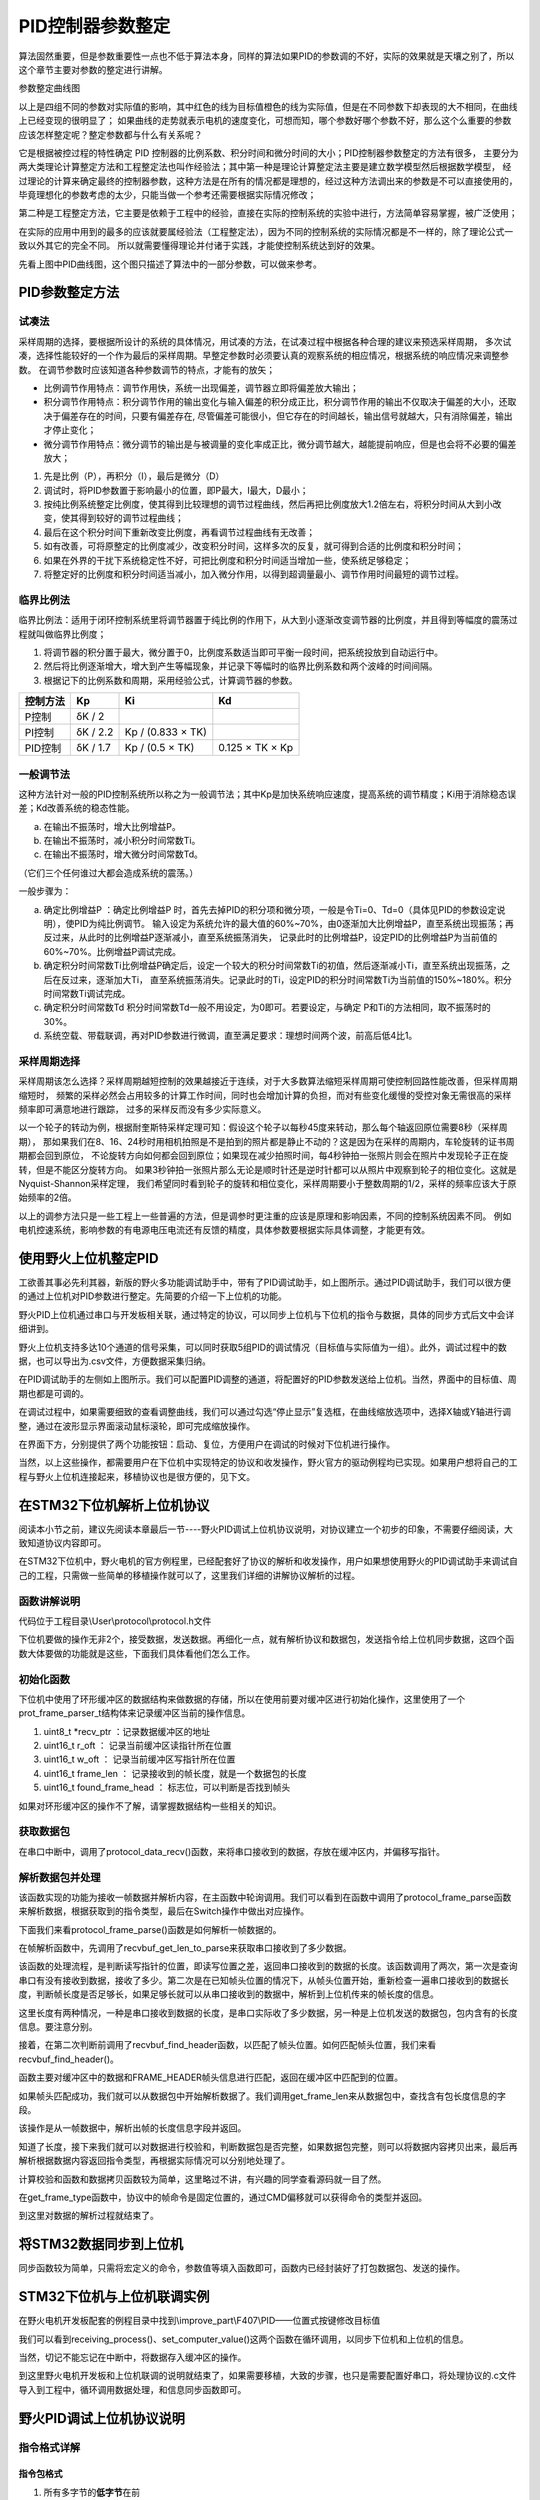 .. vim: syntax=rst

PID控制器参数整定
==========================================
算法固然重要，但是参数重要性一点也不低于算法本身，同样的算法如果PID的参数调的不好，实际的效果就是天壤之别了，所以这个章节主要对参数的整定进行讲解。

.. image:: ../media/show_line1.png
   :align: center

参数整定曲线图

以上是四组不同的参数对实际值的影响，其中红色的线为目标值橙色的线为实际值，但是在不同参数下却表现的大不相同，在曲线上已经变现的很明显了；
如果曲线的走势就表示电机的速度变化，可想而知，哪个参数好哪个参数不好，那么这个么重要的参数应该怎样整定呢？整定参数都与什么有关系呢？

它是根据被控过程的特性确定 PID 控制器的比例系数、积分时间和微分时间的大小；PID控制器参数整定的方法有很多，
主要分为两大类理论计算整定方法和工程整定法也叫作经验法；其中第一种是理论计算整定法主要是建立数学模型然后根据数学模型，
经过理论的计算来确定最终的控制器参数，这种方法是在所有的情况都是理想的，经过这种方法调出来的参数是不可以直接使用的，
毕竟理想化的参数考虑的太少，只能当做一个参考还需要根据实际情况修改；

第二种是工程整定方法，它主要是依赖于工程中的经验，直接在实际的控制系统的实验中进行，方法简单容易掌握，被广泛使用；

在实际的应用中用到的最多的应该就要属经验法（工程整定法），因为不同的控制系统的实际情况都是不一样的，除了理论公式一致以外其它的完全不同。
所以就需要懂得理论并付诸于实践，才能使控制系统达到好的效果。

.. image:: ../media/pid0.jpg
   :align: center

.. image:: ../media/pid1.jpg
   :align: center
   
.. image:: ../media/pid2.jpg
   :align: center

.. image:: ../media/pid3.jpg
   :align: center

先看上图中PID曲线图，这个图只描述了算法中的一部分参数，可以做来参考。

PID参数整定方法
------------------

试凑法
^^^^^^^^^^^^^^^^^^^^^

采样周期的选择，要根据所设计的系统的具体情况，用试凑的方法，在试凑过程中根据各种合理的建议来预选采样周期，
多次试凑，选择性能较好的一个作为最后的采样周期。早整定参数时必须要认真的观察系统的相应情况，根据系统的响应情况来调整参数。
在调节参数时应该知道各种参数调节的特点，才能有的放矢；

- 比例调节作用特点：调节作用快，系统一出现偏差，调节器立即将偏差放大输出；
- 积分调节作用特点：积分调节作用的输出变化与输入偏差的积分成正比，积分调节作用的输出不仅取决于偏差的大小，还取决于偏差存在的时间，只要有偏差存在,
  尽管偏差可能很小，但它存在的时间越长，输出信号就越大，只有消除偏差，输出才停止变化；
- 微分调节作用特点：微分调节的输出是与被调量的变化率成正比，微分调节越大，越能提前响应，但是也会将不必要的偏差放大；

1. 先是比例（P），再积分（I），最后是微分（D）
#. 调试时，将PID参数置于影响最小的位置，即P最大，I最大，D最小；
#. 按纯比例系统整定比例度，使其得到比较理想的调节过程曲线，然后再把比例度放大1.2倍左右，将积分时间从大到小改变，使其得到较好的调节过程曲线；
#. 最后在这个积分时间下重新改变比例度，再看调节过程曲线有无改善；
#. 如有改善，可将原整定的比例度减少，改变积分时间，这样多次的反复，就可得到合适的比例度和积分时间；
#. 如果在外界的干扰下系统稳定性不好，可把比例度和积分时间适当增加一些，使系统足够稳定；
#. 将整定好的比例度和积分时间适当减小，加入微分作用，以得到超调量最小、调节作用时间最短的调节过程。

临界比例法
^^^^^^^^^^^^^^^^^^^^^

临界比例法：适用于闭环控制系统里将调节器置于纯比例的作用下，从大到小逐渐改变调节器的比例度，并且得到等幅度的震荡过程就叫做临界比例度；

1. 将调节器的积分置于最大，微分置于0，比例度系数适当即可平衡一段时间，把系统投放到自动运行中。
#. 然后将比例逐渐增大，增大到产生等幅现象，并记录下等幅时的临界比例系数和两个波峰的时间间隔。
#. 根据记下的比例系数和周期，采用经验公式，计算调节器的参数。

========== ========== ==================== =================
控制方法     Kp        Ki                   Kd
========== ========== ==================== =================
P控制       δK / 2
PI控制      δK / 2.2   Kp / (0.833 × TK)
PID控制     δK / 1.7   Kp / (0.5 × TK)      0.125 × TK × Kp
========== ========== ==================== =================

一般调节法
^^^^^^^^^^^^^^^^^^^^^

这种方法针对一般的PID控制系统所以称之为一般调节法；其中Kp是加快系统响应速度，提高系统的调节精度；Ki用于消除稳态误差；Kd改善系统的稳态性能。

.. 1. 确定比例系数
..    确定比例系数Kp 时，首先去掉PID 的积分项和微分项，可以令Ki=0、Kd=0，使之成为
..    纯比例调节。输入设定为系统允许输出最大值的60％～70％，比例系数Kp 由0 开始逐渐增
..    大，直至系统出现振荡；再反过来，从此时的比例系数Kp 逐渐减小，直至系统振荡消失。
..    记录此时的比例系数Kp，设定PID 的比例系数Kp 为当前值的60％～70％。
.. #. 确定积分系数
..    比例系数Kp 确定之后，设定一个较大的积分时间常数Ki，然后逐渐减小Ki，直至系统出现
..    振荡，然后再反过来，逐渐增大Ki，直至系统振荡消失。记录此时的Ki，设定PID 的积分
..    时间常数Ki 为当前值的150％～180％。
.. #. 确定微分系数
..    微分时间常数Kd 一般不用设定，为0 即可，此时PID 调节转换为PI 调节。如果需要设定，
..    则与确定Kp 的方法相同，取不振荡时其值的30％。
.. #. 系统空载、带载联调
..    对 PID 参数进行微调，直到满足性能要求。

a. 在输出不振荡时，增大比例增益P。
b. 在输出不振荡时，减小积分时间常数Ti。
c. 在输出不振荡时，增大微分时间常数Td。

（它们三个任何谁过大都会造成系统的震荡。）

一般步骤为：

a. 确定比例增益P ：确定比例增益P 时，首先去掉PID的积分项和微分项，一般是令Ti=0、Td=0（具体见PID的参数设定说明），使PID为纯比例调节。
   输入设定为系统允许的最大值的60%~70%，由0逐渐加大比例增益P，直至系统出现振荡；再反过来，从此时的比例增益P逐渐减小，直至系统振荡消失，
   记录此时的比例增益P，设定PID的比例增益P为当前值的60%~70%。比例增益P调试完成。
b. 确定积分时间常数Ti比例增益P确定后，设定一个较大的积分时间常数Ti的初值，然后逐渐减小Ti，直至系统出现振荡，之后在反过来，逐渐加大Ti，
   直至系统振荡消失。记录此时的Ti，设定PID的积分时间常数Ti为当前值的150%~180%。积分时间常数Ti调试完成。
c. 确定积分时间常数Td 积分时间常数Td一般不用设定，为0即可。若要设定，与确定 P和Ti的方法相同，取不振荡时的30%。
d. 系统空载、带载联调，再对PID参数进行微调，直至满足要求：理想时间两个波，前高后低4比1。

采样周期选择
^^^^^^^^^^^^^^^^^^^^^

采样周期该怎么选择？采样周期越短控制的效果越接近于连续，对于大多数算法缩短采样周期可使控制回路性能改善，但采样周期缩短时，
频繁的采样必然会占用较多的计算工作时间，同时也会增加计算的负担，而对有些变化缓慢的受控对象无需很高的采样频率即可满意地进行跟踪，
过多的采样反而没有多少实际意义。

以一个轮子的转动为例，根据耐奎斯特采样定理可知：假设这个轮子以每秒45度来转动，那么每个轴返回原位需要8秒（采样周期），
那如果我们在8、16、24秒时用相机拍照是不是拍到的照片都是静止不动的？这是因为在采样的周期内，车轮旋转的证书周期都会回到原位，
不论旋转方向如何都会回到原位；如果现在减少拍照时间，每4秒钟拍一张照片则会在照片中发现轮子正在旋转，但是不能区分旋转方向。
如果3秒钟拍一张照片那么无论是顺时针还是逆时针都可以从照片中观察到轮子的相位变化。这就是Nyquist-Shannon采样定理，
我们希望同时看到轮子的旋转和相位变化，采样周期要小于整数周期的1/2，采样的频率应该大于原始频率的2倍。

.. image:: ../media/lunzi.png
   :align: center

以上的调参方法只是一些工程上一些普遍的方法，但是调参时更注重的应该是原理和影响因素，不同的控制系统因素不同。
例如电机控速系统，影响参数的有电源电压电流还有反馈的精度，具体参数要根据实际具体调整，才能更有效。

使用野火上位机整定PID
------------------------------------

.. image:: ../media/野火PID上位机.png
   :align: center
   :alt: 野火PID上位机
   :name: 野火PID上位机

工欲善其事必先利其器，新版的野火多功能调试助手中，带有了PID调试助手，如上图所示。通过PID调试助手，我们可以很方便的通过上位机对PID参数进行整定。先简要的介绍一下上位机的功能。

野火PID上位机通过串口与开发板相关联，通过特定的协议，可以同步上位机与下位机的指令与数据，具体的同步方式后文中会详细讲到。

野火上位机支持多达10个通道的信号采集，可以同时获取5组PID的调试情况（目标值与实际值为一组）。此外，调试过程中的数据，也可以导出为.csv文件，方便数据采集归纳。

.. image:: ../media/野火PID上位机左侧.png
   :align: center
   :alt: 野火PID上位机左侧
   :name: 野火PID上位机左侧

在PID调试助手的左侧如上图所示。我们可以配置PID调整的通道，将配置好的PID参数发送给上位机。当然，界面中的目标值、周期也都是可调的。

在调试过程中，如果需要细致的查看调整曲线，我们可以通过勾选“停止显示”复选框，在曲线缩放选项中，选择X轴或Y轴进行调整，通过在波形显示界面滚动鼠标滚轮，即可完成缩放操作。

在界面下方，分别提供了两个功能按钮：启动、复位，方便用户在调试的时候对下位机进行操作。

当然，以上这些操作，都需要用户在下位机中实现特定的协议和收发操作，野火官方的驱动例程均已实现。如果用户想将自己的工程与野火上位机连接起来，移植协议也是很方便的，见下文。

在STM32下位机解析上位机协议
------------------------------------

阅读本小节之前，建议先阅读本章最后一节----野火PID调试上位机协议说明，对协议建立一个初步的印象，不需要仔细阅读，大致知道协议内容即可。

在STM32下位机中，野火电机的官方例程里，已经配套好了协议的解析和收发操作，用户如果想使用野火的PID调试助手来调试自己的工程，只需做一些简单的移植操作就可以了，这里我们详细的讲解协议解析的过程。

函数讲解说明
^^^^^^^^^^^^^^^^^^^^^
代码位于工程目录\\User\\protocol\\protocol.h文件

.. code-block:: c
   :name: 上位机函数讲解说明(工程目录\\User\\protocol\\protocol.h)
   :caption: 上位机函数讲解说明(工程目录\\User\\protocol\\protocol.h)
   :linenos:

   /**
   * @brief   接收数据处理
   * @param   *data:  要计算的数据的数组.
   * @param   data_len: 数据的大小
   * @return  void.
   */
   void protocol_data_recv(uint8_t *data, uint16_t data_len);

   /**
   * @brief   初始化接收协议
   * @param   void
   * @return  初始化结果.
   */
   int32_t protocol_init(void);

   /**
   * @brief   接收的数据处理
   * @param   void
   * @return  -1：没有找到一个正确的命令.
   */
   int8_t receiving_process(void);

   /**
   * @brief 设置上位机的值
   * @param cmd：命令
   * @param ch: 曲线通道
   * @param data：参数指针
   * @param num：参数个数
   * @retval 无
   */
   void set_computer_value(uint8_t cmd, uint8_t ch, void *data, uint8_t num);

下位机要做的操作无非2个，接受数据，发送数据。再细化一点，就有解析协议和数据包，发送指令给上位机同步数据，这四个函数大体要做的功能就是这些，下面我们具体看他们怎么工作。

初始化函数
^^^^^^^^^^^^^^^^^^^^^

.. code-block:: c
   :name: protocol_init()函数(工程目录\\User\\protocol\\protocol.c)
   :caption: protocol_init()函数(工程目录\\User\\protocol\\protocol.c)
   :linenos:

   struct prot_frame_parser_t
   {
      uint8_t *recv_ptr;
      uint16_t r_oft;
      uint16_t w_oft;
      uint16_t frame_len;
      uint16_t found_frame_head;
   };

   static struct prot_frame_parser_t parser;

   static uint8_t recv_buf[PROT_FRAME_LEN_RECV];
   /**
   * @brief   初始化接收协议
   * @param   void
   * @return  初始化结果.
   */
   int32_t protocol_init(void)
   {
      memset(&parser, 0, sizeof(struct prot_frame_parser_t));
      
      /* 初始化分配数据接收与解析缓冲区*/
      parser.recv_ptr = recv_buf;
   
      return 0;
   }

下位机中使用了环形缓冲区的数据结构来做数据的存储，所以在使用前要对缓冲区进行初始化操作，这里使用了一个prot_frame_parser_t结构体来记录缓冲区当前的操作信息。

(1) uint8_t \*recv_ptr ：记录数据缓冲区的地址
(2) uint16_t r_oft ： 记录当前缓冲区读指针所在位置
(3) uint16_t w_oft ： 记录当前缓冲区写指针所在位置
(4) uint16_t frame_len ： 记录接收到的帧长度，就是一个数据包的长度
(5) uint16_t found_frame_head ： 标志位，可以判断是否找到帧头

如果对环形缓冲区的操作不了解，请掌握数据结构一些相关的知识。

获取数据包
^^^^^^^^^^^^^^^^^^^^^

在串口中断中，调用了protocol_data_recv()函数，来将串口接收到的数据，存放在缓冲区内，并偏移写指针。

.. code-block:: c
   :name: protocol_data_recv()函数(工程目录\\User\\protocol\\protocol.c)
   :caption: protocol_data_recv()函数(工程目录\\User\\protocol\\protocol.c)
   :linenos:

   /**
   * @brief   接收数据处理
   * @param   *data:  要计算的数据的数组.
   * @param   data_len: 数据的大小
   * @return  void.
   */
   void protocol_data_recv(uint8_t *data, uint16_t data_len)
   {
      recvbuf_put_data(parser.recv_ptr, PROT_FRAME_LEN_RECV, parser.w_oft, data, data_len);    // 接收数据
      parser.w_oft = (parser.w_oft + data_len) % PROT_FRAME_LEN_RECV;                          // 计算写偏移
   }


解析数据包并处理
^^^^^^^^^^^^^^^^^^^^^

.. code-block:: c
   :name: receiving_process()函数(工程目录\\User\\protocol\\protocol.c)
   :caption: receiving_process()函数(工程目录\\User\\protocol\\protocol.c)
   :linenos:

   /**
   * @brief   接收的数据处理
   * @param   void
   * @return  -1：没有找到一个正确的命令.
   */
   int8_t receiving_process(void)
   {
   uint8_t frame_data[128];         // 要能放下最长的帧
   uint16_t frame_len = 0;          // 帧长度
   uint8_t cmd_type = CMD_NONE;     // 命令类型
   
   while(1)
   {
      cmd_type = protocol_frame_parse(frame_data, &frame_len);
      switch (cmd_type)
      {
         case CMD_NONE:
         {
         return -1;
         }

         case SET_P_I_D_CMD:
         {
         uint32_t temp0 = COMPOUND_32BIT(&frame_data[13]);
         uint32_t temp1 = COMPOUND_32BIT(&frame_data[17]);
         uint32_t temp2 = COMPOUND_32BIT(&frame_data[21]);
         
         float p_temp, i_temp, d_temp;
         
         p_temp = *(float *)&temp0;
         i_temp = *(float *)&temp1;
         d_temp = *(float *)&temp2;
         
         set_p_i_d(p_temp, i_temp, d_temp);    // 设置 P I D
         }
         break;

         case SET_TARGET_CMD:
         {
         int actual_temp = COMPOUND_32BIT(&frame_data[13]);    // 得到数据
         
         set_point = (actual_temp);    // 设置目标值
         }
         break;
         
         case START_CMD:
         {
           set_motor_enable();              // 启动电机
         }
         break;
         
         case STOP_CMD:
         {
           set_motor_disable();              // 停止电机
         }
         break;
         
         case RESET_CMD:
         {
         HAL_NVIC_SystemReset();          // 复位系统
         }
         break;
         
         case SET_PERIOD_CMD:
         {
         uint32_t temp = COMPOUND_32BIT(&frame_data[13]);     // 周期数
         SET_BASIC_TIM_PERIOD(temp);                             // 设置定时器周期1~1000ms
         }
         break;

         default: 
         return -1;
      }
   }
   }
   
该函数实现的功能为接收一帧数据并解析内容，在主函数中轮询调用。我们可以看到在函数中调用了protocol_frame_parse函数来解析数据，根据获取到的指令类型，最后在Switch操作中做出对应操作。

下面我们来看protocol_frame_parse()函数是如何解析一帧数据的。

.. code-block:: c
   :name: protocol_frame_parse()函数(工程目录\\User\\protocol\\protocol.c)
   :caption: protocol_frame_parse()函数(工程目录\\User\\protocol\\protocol.c)
   :linenos:

   /**
   * @brief   查询帧类型（命令）
   * @param   *data:  帧数据
   * @param   data_len: 帧数据的大小
   * @return  帧类型（命令）.
   */
   static uint8_t protocol_frame_parse(uint8_t *data, uint16_t *data_len)
   {
      uint8_t frame_type = CMD_NONE;
      uint16_t need_to_parse_len = 0;
      int16_t header_oft = -1;
      uint8_t checksum = 0;
      
      need_to_parse_len = recvbuf_get_len_to_parse(parser.frame_len, PROT_FRAME_LEN_RECV, parser.r_oft, parser.w_oft);    // 得到为解析的数据长度
      if (need_to_parse_len < 9)     // 肯定还不能同时找到帧头和帧长度
         return frame_type;

      /* 还未找到帧头，需要进行查找*/
      if (0 == parser.found_frame_head)
      {
         /* 同步头为四字节，可能存在未解析的数据中最后一个字节刚好为同步头第一个字节的情况，
            因此查找同步头时，最后一个字节将不解析，也不会被丢弃*/
         header_oft = recvbuf_find_header(parser.recv_ptr, PROT_FRAME_LEN_RECV, parser.r_oft, need_to_parse_len);
         if (0 <= header_oft)
         {
               /* 已找到帧头*/
               parser.found_frame_head = 1;
               parser.r_oft = header_oft;
            
               /* 确认是否可以计算帧长*/
               if (recvbuf_get_len_to_parse(parser.frame_len, PROT_FRAME_LEN_RECV,
                     parser.r_oft, parser.w_oft) < 9)
                  return frame_type;
         }
         else 
         {
               /* 未解析的数据中依然未找到帧头，丢掉此次解析过的所有数据*/
               parser.r_oft = ((parser.r_oft + need_to_parse_len - 3) % PROT_FRAME_LEN_RECV);
               return frame_type;
         }
      }
      
      /* 计算帧长，并确定是否可以进行数据解析*/
      if (0 == parser.frame_len) 
      {
         parser.frame_len = get_frame_len(parser.recv_ptr, parser.r_oft);
         if(need_to_parse_len < parser.frame_len)
               return frame_type;
      }

      /* 帧头位置确认，且未解析的数据超过帧长，可以计算校验和*/
      if ((parser.frame_len + parser.r_oft - PROT_FRAME_LEN_CHECKSUM) > PROT_FRAME_LEN_RECV)
      {
         /* 数据帧被分为两部分，一部分在缓冲区尾，一部分在缓冲区头 */
         checksum = check_sum(checksum, parser.recv_ptr + parser.r_oft, 
                  PROT_FRAME_LEN_RECV - parser.r_oft);
         checksum = check_sum(checksum, parser.recv_ptr, parser.frame_len -
                  PROT_FRAME_LEN_CHECKSUM + parser.r_oft - PROT_FRAME_LEN_RECV);
      }
      else 
      {
         /* 数据帧可以一次性取完*/
         checksum = check_sum(checksum, parser.recv_ptr + parser.r_oft, parser.frame_len - PROT_FRAME_LEN_CHECKSUM);
      }

      if (checksum == get_frame_checksum(parser.recv_ptr, parser.r_oft, parser.frame_len))
      {
         /* 校验成功，拷贝整帧数据 */
         if ((parser.r_oft + parser.frame_len) > PROT_FRAME_LEN_RECV) 
         {
               /* 数据帧被分为两部分，一部分在缓冲区尾，一部分在缓冲区头*/
               uint16_t data_len_part = PROT_FRAME_LEN_RECV - parser.r_oft;
               memcpy(data, parser.recv_ptr + parser.r_oft, data_len_part);
               memcpy(data + data_len_part, parser.recv_ptr, parser.frame_len - data_len_part);
         }
         else 
         {
               /* 数据帧可以一次性取完*/
               memcpy(data, parser.recv_ptr + parser.r_oft, parser.frame_len);
         }
         *data_len = parser.frame_len;
         frame_type = get_frame_type(parser.recv_ptr, parser.r_oft);

         /* 丢弃缓冲区中的命令帧*/
         parser.r_oft = (parser.r_oft + parser.frame_len) % PROT_FRAME_LEN_RECV;
      }
      else
      {
         /* 校验错误，说明之前找到的帧头只是偶然出现的废数据*/
         parser.r_oft = (parser.r_oft + 1) % PROT_FRAME_LEN_RECV;
      }
      parser.frame_len = 0;
      parser.found_frame_head = 0;

      return frame_type;
   }

在帧解析函数中，先调用了recvbuf_get_len_to_parse来获取串口接收到了多少数据。

.. code-block:: c
   :name: recvbuf_get_len_to_parse()函数(工程目录\\User\\protocol\\protocol.c)
   :caption: recvbuf_get_len_to_parse()函数(工程目录\\User\\protocol\\protocol.c)
   :linenos:

   /**
   * @brief   计算为解析的数据长度
   * @param   *buf:  数据缓冲区.
   * @param   ring_buf_len: 缓冲区大小
   * @param   start: 起始位置
   * @param   end: 结束位置
   * @return  为解析的数据长度
   */
   static int32_t recvbuf_get_len_to_parse(uint16_t frame_len, uint16_t ring_buf_len,uint16_t start, uint16_t end)
   {
      uint16_t unparsed_data_len = 0;

      if (start <= end)
         unparsed_data_len = end - start;
      else
         unparsed_data_len = ring_buf_len - start + end;

      if (frame_len > unparsed_data_len)
         return 0;
      else
         return unparsed_data_len;
   }

该函数的处理流程，是判断读写指针的位置，即读写位置之差，返回串口接收到的数据的长度。该函数调用了两次，第一次是查询串口有没有接收到数据，接收了多少。第二次是在已知帧头位置的情况下，从帧头位置开始，重新检查一遍串口接收到的数据长度，判断帧长度是否足够长，如果足够长就可以从串口接收到的数据中，解析到上位机传来的帧长度的信息。

这里长度有两种情况，一种是串口接收到数据的长度，是串口实际收了多少数据，另一种是上位机发送的数据包，包内含有的长度信息。要注意分别。

接着，在第二次判断前调用了recvbuf_find_header函数，以匹配了帧头位置。如何匹配帧头位置，我们来看recvbuf_find_header()。

.. code-block:: c
   :name: recvbuf_find_header()函数(工程目录\\User\\protocol\\protocol.c)
   :caption: recvbuf_find_header()函数(工程目录\\User\\protocol\\protocol.c)
   :linenos:

   /**
   * @brief   查找帧头
   * @param   *buf:  数据缓冲区.
   * @param   ring_buf_len: 缓冲区大小
   * @param   start: 起始位置
   * @param   len: 需要查找的长度
   * @return  -1：没有找到帧头，其他值：帧头的位置.
   */
   static int32_t recvbuf_find_header(uint8_t *buf, uint16_t ring_buf_len, uint16_t start, uint16_t len)
   {
      uint16_t i = 0;

      for (i = 0; i < (len - 3); i++)
      {
         if (((buf[(start + i + 0) % ring_buf_len] <<  0) |
               (buf[(start + i + 1) % ring_buf_len] <<  8) |
               (buf[(start + i + 2) % ring_buf_len] << 16) |
               (buf[(start + i + 3) % ring_buf_len] << 24)) == FRAME_HEADER)
         {
               return ((start + i) % ring_buf_len);
         }
      }
      return -1;
   }

函数主要对缓冲区中的数据和FRAME_HEADER帧头信息进行匹配，返回在缓冲区中匹配到的位置。

如果帧头匹配成功，我们就可以从数据包中开始解析数据了。我们调用get_frame_len来从数据包中，查找含有包长度信息的字段。

.. code-block:: c
   :name: get_frame_len()函数(工程目录\\User\\protocol\\protocol.c)
   :caption: get_frame_len()函数(工程目录\\User\\protocol\\protocol.c)
   :linenos:

   /**
   * @brief   得到帧长度
   * @param   *buf:  数据缓冲区.
   * @param   head_oft: 帧头的偏移位置
   * @return  帧长度.
   */
   static uint16_t get_frame_len(uint8_t *frame, uint16_t head_oft)
   {
      return ((frame[(head_oft + LEN_INDEX_VAL + 0) % PROT_FRAME_LEN_RECV] <<  0) |
               (frame[(head_oft + LEN_INDEX_VAL + 1) % PROT_FRAME_LEN_RECV] <<  8) |
               (frame[(head_oft + LEN_INDEX_VAL + 2) % PROT_FRAME_LEN_RECV] << 16) |
               (frame[(head_oft + LEN_INDEX_VAL + 3) % PROT_FRAME_LEN_RECV] << 24));    // 合成帧长度
   }

该操作是从一帧数据中，解析出帧的长度信息字段并返回。

知道了长度，接下来我们就可以对数据进行校验和，判断数据包是否完整，如果数据包完整，则可以将数据内容拷贝出来，最后再解析根据数据内容返回指令类型，再根据实际情况可以分别地处理了。

计算校验和函数和数据拷贝函数较为简单，这里略过不讲，有兴趣的同学查看源码就一目了然。

在get_frame_type函数中，协议中的帧命令是固定位置的，通过CMD偏移就可以获得命令的类型并返回。

.. code-block:: c
   :name: get_frame_type()函数(工程目录\\User\\protocol\\protocol.c)
   :caption: get_frame_type()函数(工程目录\\User\\protocol\\protocol.c)
   :linenos:
   
   /**
    * @brief   得到帧类型（帧命令）
    * @param   *frame:  数据帧
    * @param   head_oft: 帧头的偏移位置
    * @return  帧长度.
    */
   static uint8_t get_frame_type(uint8_t *frame, uint16_t head_oft)
   {
       return (frame[(head_oft + CMD_INDEX_VAL) % PROT_FRAME_LEN_RECV] & 0xFF);
   }

到这里对数据的解析过程就结束了。

将STM32数据同步到上位机
------------------------------------

同步函数较为简单，只需将宏定义的命令，参数值等填入函数即可，函数内已经封装好了打包数据包、发送的操作。

.. code-block:: c
   :name: set_computer_value()函数(工程目录\\User\\protocol\\protocol.c)
   :caption: set_computer_value()函数(工程目录\\User\\protocol\\protocol.c)
   :linenos:

   /**
   * @brief 设置上位机的值
   * @param cmd：命令
   * @param ch: 曲线通道
   * @param data：参数指针
   * @param num：参数个数
   * @retval 无
   */
   void set_computer_value(uint8_t cmd, uint8_t ch, void *data, uint8_t num)
   {
   uint8_t sum = 0;    // 校验和
   num *= 4;           // 一个参数 4 个字节
   
   static packet_head_t set_packet;
   
   set_packet.head = FRAME_HEADER;     // 包头 0x59485A53
   set_packet.len  = 0x0B + num;      // 包长
   set_packet.ch   = ch;              // 设置通道
   set_packet.cmd  = cmd;             // 设置命令
   
   sum = check_sum(0, (uint8_t *)&set_packet, sizeof(set_packet));       // 计算包头校验和
   sum = check_sum(sum, (uint8_t *)data, num);                           // 计算参数校验和
   
   HAL_UART_Transmit(&UartHandle, (uint8_t *)&set_packet, sizeof(set_packet), 0xFFFFF);    // 发送数据头
   HAL_UART_Transmit(&UartHandle, (uint8_t *)data, num, 0xFFFFF);                          // 发送参数
   HAL_UART_Transmit(&UartHandle, (uint8_t *)&sum, sizeof(sum), 0xFFFFF);                  // 发送校验和
   }

STM32下位机与上位机联调实例
------------------------------------

在野火电机开发板配套的例程目录中找到\\improve_part\\F407\\PID——位置式按键修改目标值

.. code-block:: c
   :name: STM32下位机与上位机联调实例main.c
   :caption: STM32下位机与上位机联调实例main.c
   :linenos:

   /**
   * @brief  主函数
   * @param  无
   * @retval 无
   */
   int main(void) 
   {
      /* 初始化系统时钟为168MHz */
      SystemClock_Config();
      /* 协议初始化 */
      protocol_init();
      /*初始化USART 配置模式为 115200 8-N-1，中断接收*/
      DEBUG_USART_Config();
      /* 初始化基本定时器定时，20ms产生一次中断 */
      TIMx_Configuration();
      /* PID算法参数初始化 */
      PID_param_init();	
      /*led初始化*/
      LED_GPIO_Config();
      /*按键初始化*/
      Key_GPIO_Config();
      int run_i=0;
   
   #if defined(PID_ASSISTANT_EN) 
      int temp = set_point;    // 上位机需要整数参数，转换一下
      set_computer_value(SEND_TARGET_CMD, CURVES_CH1, &temp, 1);     // 给通道 1 发送目标值
   #endif
   
      while(1)
      {      
         /* 接收数据处理 */
         receiving_process();		
         /*模拟修改PID目标值*/
         if( Key_Scan(KEY2_GPIO_PORT,KEY2_PIN) == KEY_ON  )
         {
            if(run_i%2==0)
                  set_point=200;
            else
                  set_point=0;
            run_i++;
         
   #if defined(PID_ASSISTANT_EN) 
         temp = set_point;    // 上位机需要整数参数，转换一下
         set_computer_value(SEND_TARGET_CMD, CURVES_CH1, &temp, 1);     // 给通道 1 发送目标值
   #endif
         }   

         if( Key_Scan(KEY3_GPIO_PORT,KEY3_PIN) == KEY_ON  )
         {
            pid_status=!pid_status;//取反状态
         
   #if defined(PID_ASSISTANT_EN) 
         if (!pid_status)
         {
            set_computer_value(SEND_START_CMD, CURVES_CH1, NULL, 0);     // 同步上位机的启动按钮状态
         }
         else
         {
            set_computer_value(SEND_STOP_CMD, CURVES_CH1, NULL, 0);     // 同步上位机的启动按钮状态
         }      
   #endif
         } 
         
      }
   }

我们可以看到receiving_process()、set_computer_value()这两个函数在循环调用，以同步下位机和上位机的信息。

当然，切记不能忘记在中断中，将数据存入缓冲区的操作。

.. code-block:: c
   :name: STM32下位机与上位机联调实例stm32f4xx_it.c
   :caption: STM32下位机与上位机联调实例stm32f4xx_it.c
   :linenos:

   // 串口中断服务函数

   void DEBUG_USART_IRQHandler(void)
   {
      uint8_t dr = __HAL_UART_FLUSH_DRREGISTER(&UartHandle);
      protocol_data_recv(&dr, 1);
      HAL_UART_IRQHandler(&UartHandle);
   }

到这里野火电机开发板和上位机联调的说明就结束了，如果需要移植，大致的步骤，也只是需要配置好串口，将处理协议的.c文件导入到工程中，循环调用数据处理，和信息同步函数即可。

野火PID调试上位机协议说明
------------------------------------

指令格式详解
^^^^^^^^^^^^^^^^^^^^^

指令包格式
"""""""""""""""""

.. image:: ../media/指令包格式.jpg
   :align: center

1. 所有多字节的\ **低字节**\ 在前
2. 包头固定为四字节的\ **0x59485A53**\ ；
3. 通道地址1到5对应软件上的CH1到CH5，\ **CH1为0x01**\ ，CH2为0x02；
4. 包长度为从包头到校验的所有数据长度。
5. 指令为相应的功能码。
6. 参数为指令需要参数时加入。
7. 校验为校验和方式——8位。

指令详解
^^^^^^^^^^^^^^^^^^^^^

指令汇总
""""""""""""""""""""""""""""""""""

+--------+---------------------------------+----------------------------------------------+
|        | **下位机——>上位机：**           |                                              |
+========+=================================+==============================================+
| 指令   | 参数                            | 功能                                         |
+--------+---------------------------------+----------------------------------------------+
| 0x01   | 1个，目标值，int类型            | 设置上位机通道的目标值                       |
+--------+---------------------------------+----------------------------------------------+
| 0x02   | 1个，实际值，int类型            | 设置上位机通道实际值                         |
+--------+---------------------------------+----------------------------------------------+
| 0x03   | 3个，P、I、D，float类型         | 设置上位机PID值                              |
+--------+---------------------------------+----------------------------------------------+
| 0x04   | 无                              | 设置上位机启动指令（同步上位机的按钮状态）   |
+--------+---------------------------------+----------------------------------------------+
| 0x05   | 无                              | 设置上位机停止指令（同步上位机的按钮状态）   |
+--------+---------------------------------+----------------------------------------------+
| 0x06   | 1个，目标值，unsigned int类型   | 设置上位机周期                               |
+--------+---------------------------------+----------------------------------------------+

+--------+---------------------------------+----------------------+
|        | **上位机——>下位机：**           |                      |
+========+=================================+======================+
| 指令   | 参数                            | 功能                 |
+--------+---------------------------------+----------------------+
| 0x10   | 3个，P、I、D，float类型         | 设置下位机的PID值    |
+--------+---------------------------------+----------------------+
| 0x11   | 1个，目标值，int类型            | 设置下位机的目标值   |
+--------+---------------------------------+----------------------+
| 0x12   | 无                              | 启动指令             |
+--------+---------------------------------+----------------------+
| 0x13   | 无                              | 停止指令             |
+--------+---------------------------------+----------------------+
| 0x14   | 无                              | 复位指令             |
+--------+---------------------------------+----------------------+
| 0x15   | 1个，目标值，unsigned int类型   | 设置下位机周期       |
+--------+---------------------------------+----------------------+

设置上位机通道的目标值
""""""""""""""""""""""""""""""""""

-  功能说明：设置上位机对应通道的目标值。
-  输入参数：目标值，int类型的数据。

指令包格式：

+----------+----------------+------------+----------+----------+----------+-----------+
| 字节数   | 4bytes         | 1bytes     | 4bytes   | 1bytes   | 4bytes   | 1 bytes   |
+==========+================+============+==========+==========+==========+===========+
| 名称     | 包头           | 通道地址   | 包长度   | 指令     | 目标值   | 校验和    |
+----------+----------------+------------+----------+----------+----------+-----------+
| 内容     | 　0x59485A53   | xxxx       | 0x0F     | 0x01     | 　xxxx   | 　xxxx    |
+----------+----------------+------------+----------+----------+----------+-----------+

目标值：

::

    设置上位机的目标值（int类型数据）

发送通道的实际值
""""""""""""""""""""""""""""""""""

-  功能说明：发送实际值给上位机。
-  输入参数：实际值，int类型的数据。

指令包格式：

+----------+--------------+------------+----------+----------+-----------+-----------+
| 字节数   | 4bytes       | 1bytes     | 4bytes   | 1bytes   | 4 bytes   | 1 bytes   |
+==========+==============+============+==========+==========+===========+===========+
| 名称     | 包头         | 通道地址   | 包长度   | 指令     | 实际值    | 校验和    |
+----------+--------------+------------+----------+----------+-----------+-----------+
| 内容     | 0x59485A53   | xxxx       | 0x0F     | 0x02     | xxxx      | xxxx      |
+----------+--------------+------------+----------+----------+-----------+-----------+

实际值：

::

    设置上位机的实际值（int类型数据）

发送PID参数给上位机
""""""""""""""""""""""""""""""""""

功能说明：下位机发送P、I、D参数给上位机。

输入参数：P、I、D参数，三个float类型的数据。

+----------+----------------+------------+----------+----------+----------+----------+----------+-----------+
| 字节数   | 4bytes         | 1bytes     | 4bytes   | 1bytes   | 4bytes   | 4bytes   | 4bytes   | 1 bytes   |
+==========+================+============+==========+==========+==========+==========+==========+===========+
| 名称     | 包头           | 通道地址   | 包长度   | 指令     | P参数    | I参数    | D参数    | 校验和    |
+----------+----------------+------------+----------+----------+----------+----------+----------+-----------+
| 内容     | 0x59485A53　   | xxxx       | 0x17　   | 0x03     | xxxx     | xxxx     | xxxx     | xxxx      |
+----------+----------------+------------+----------+----------+----------+----------+----------+-----------+

**P** 参数:

::

    下位机要发送的P参数（float类型数据）

**I** 参数:

::

    下位机要发送的I参数（float类型数据）

**D** 参数:

::

    下位机要发送的D参数（float类型数据）

下位机同步启动按钮指令
""""""""""""""""""""""""""""""""""

-  功能说明：下位机发送同步启动按钮状态指令给上位机。
-  输入参数：无。

指令包格式：

+----------+--------------+------------+--------------+----------+-----------+
| 字节数   | 4bytes       | 1bytes     | 4bytes       | 1bytes   | 1 bytes   |
+==========+==============+============+==============+==========+===========+
| 名称     | 包头         | 通道地址   | 包长度       | 指令     | 校验和    |
+----------+--------------+------------+--------------+----------+-----------+
| 内容     | 0x59485A53   | xxxx       | 0x0000000F   | 0x04     | xxxx      |
+----------+--------------+------------+--------------+----------+-----------+

下位机同步停止按钮指令
""""""""""""""""""""""""""""""""""

-  功能说明：下位机发送同步停止按钮状态指令给上位机。
-  输入参数：无。

指令包格式：

+----------+--------------+------------+--------------+----------+-----------+
| 字节数   | 4bytes       | 1bytes     | 4bytes       | 1bytes   | 1 bytes   |
+==========+==============+============+==============+==========+===========+
| 名称     | 包头         | 通道地址   | 包长度       | 指令     | 校验和    |
+----------+--------------+------------+--------------+----------+-----------+
| 内容     | 0x59485A53   | xxxx       | 0x0000000F   | 0x05     | xxxx      |
+----------+--------------+------------+--------------+----------+-----------+

下位机发送周期值
""""""""""""""""""""""""""""""""""

-  功能说明：下位机发送周期给上位机。
-  输入参数：周期，正整数类型的数据。

指令包格式：

+----------+--------------+------------+----------+----------+-----------+-----------+
| 字节数   | 4bytes       | 1bytes     | 4bytes   | 1bytes   | 4 bytes   | 1 bytes   |
+==========+==============+============+==========+==========+===========+===========+
| 名称     | 包头         | 通道地址   | 包长度   | 指令     | 周期      | 校验和    |
+----------+--------------+------------+----------+----------+-----------+-----------+
| 内容     | 0x59485A53   | xxxx       | 0x0F     | 0x06     | xxxx      | xxxx      |
+----------+--------------+------------+----------+----------+-----------+-----------+

周期:

::

    下位机需要设置的周期值（正整数类型数据：unsigned int）

上位机发送PID参数
""""""""""""""""""""""""""""""""""

-  功能说明：上位机发送P、I、D参数给下位机。
-  输入参数：P、I、D参数，三个float类型的数据。

+----------+----------------+------------+----------+----------+----------+----------+----------+-----------+
| 字节数   | 4bytes         | 1bytes     | 4bytes   | 1bytes   | 4bytes   | 4bytes   | 4bytes   | 1 bytes   |
+==========+================+============+==========+==========+==========+==========+==========+===========+
| 名称     | 包头           | 通道地址   | 包长度   | 指令     | P参数    | I参数    | D参数    | 校验和    |
+----------+----------------+------------+----------+----------+----------+----------+----------+-----------+
| 内容     | 0x59485A53　   | xxxx       | 0x17　   | 0x10     | xxxx     | xxxx     | xxxx     | xxxx      |
+----------+----------------+------------+----------+----------+----------+----------+----------+-----------+

**P** 参数:

::

    上位机要发送的P参数（float类型数据）

**I** 参数:

::

    上位机要发送的I参数（float类型数据）

**D** 参数:

::

    上位机要发送的D参数（float类型数据）

上位机发送目标值
""""""""""""""""""""""""""""""""""

-  功能说明：上位机发送目标值给下位机。
-  输入参数：目标值，int类型的数据。

指令包格式：

+----------+--------------+------------+----------+----------+-----------+-----------+
| 字节数   | 4bytes       | 1bytes     | 4bytes   | 1bytes   | 4 bytes   | 1 bytes   |
+==========+==============+============+==========+==========+===========+===========+
| 名称     | 包头         | 通道地址   | 包长度   | 指令     | 目标值    | 校验和    |
+----------+--------------+------------+----------+----------+-----------+-----------+
| 内容     | 0x59485A53   | xxxx       | 0x0F     | 0x11     | xxxx      | xxxx      |
+----------+--------------+------------+----------+----------+-----------+-----------+

目标值：

::

    上位机发送给下位机的目标值（int类型数据）

上位机发送启动指令
""""""""""""""""""""""""""""""""""

-  功能说明：上位机发送启动指令给下位机。
-  输入参数：无。

指令包格式：

+----------+--------------+------------+--------------+----------+-----------+
| 字节数   | 4bytes       | 1bytes     | 4bytes       | 1bytes   | 1 bytes   |
+==========+==============+============+==============+==========+===========+
| 名称     | 包头         | 通道地址   | 包长度       | 指令     | 校验和    |
+----------+--------------+------------+--------------+----------+-----------+
| 内容     | 0x59485A53   | xxxx       | 0x0000000F   | 0x12     | xxxx      |
+----------+--------------+------------+--------------+----------+-----------+

上位机发送停止指令
""""""""""""""""""""""""""""""""""

-  功能说明：上位机发送停止指令给下位机。
-  输入参数：无。

指令包格式：

+----------+--------------+------------+--------------+----------+-----------+
| 字节数   | 4bytes       | 1bytes     | 4bytes       | 1bytes   | 1 bytes   |
+==========+==============+============+==============+==========+===========+
| 名称     | 包头         | 通道地址   | 包长度       | 指令     | 校验和    |
+----------+--------------+------------+--------------+----------+-----------+
| 内容     | 0x59485A53   | xxxx       | 0x0000000F   | 0x13     | xxxx      |
+----------+--------------+------------+--------------+----------+-----------+

上位机发送复位指令
""""""""""""""""""""""""""""""""""

-  功能说明：上位机发送停止指令给下位机。
-  输入参数：无。

指令包格式：

+----------+--------------+------------+--------------+----------+-----------+
| 字节数   | 4bytes       | 1bytes     | 4bytes       | 1bytes   | 1 bytes   |
+==========+==============+============+==============+==========+===========+
| 名称     | 包头         | 通道地址   | 包长度       | 指令     | 校验和    |
+----------+--------------+------------+--------------+----------+-----------+
| 内容     | 0x59485A53   | xxxx       | 0x0000000F   | 0x14     | xxxx      |
+----------+--------------+------------+--------------+----------+-----------+

上位机发送周期
""""""""""""""""""""""""""""""""""

-  功能说明：上位机发送周期给下位机。
-  输入参数：周期，正整数类型的数据。

指令包格式：

+----------+--------------+------------+----------+----------+-----------+-----------+
| 字节数   | 4bytes       | 1bytes     | 4bytes   | 1bytes   | 4 bytes   | 1 bytes   |
+==========+==============+============+==========+==========+===========+===========+
| 名称     | 包头         | 通道地址   | 包长度   | 指令     | 周期      | 校验和    |
+----------+--------------+------------+----------+----------+-----------+-----------+
| 内容     | 0x59485A53   | xxxx       | 0x0F     | 0x15     | xxxx      | xxxx      |
+----------+--------------+------------+----------+----------+-----------+-----------+
